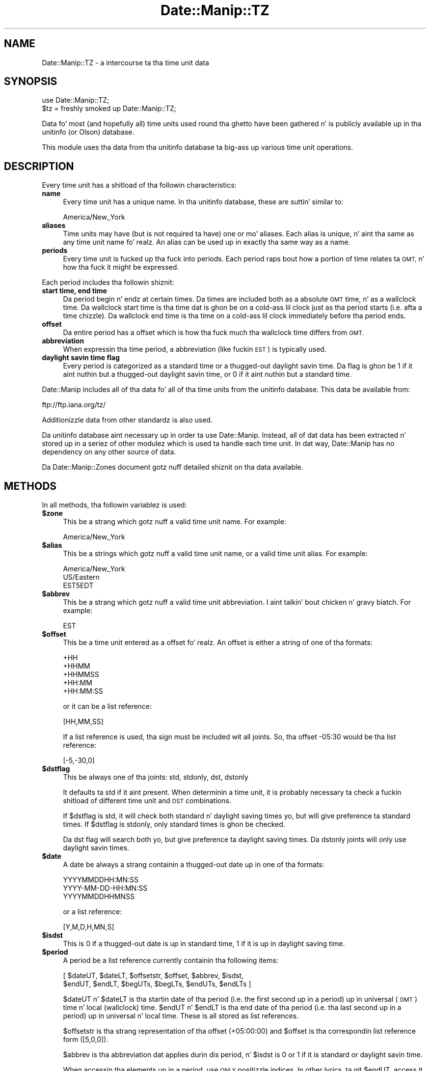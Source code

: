 .\" Automatically generated by Pod::Man 2.27 (Pod::Simple 3.28)
.\"
.\" Standard preamble:
.\" ========================================================================
.de Sp \" Vertical space (when we can't use .PP)
.if t .sp .5v
.if n .sp
..
.de Vb \" Begin verbatim text
.ft CW
.nf
.ne \\$1
..
.de Ve \" End verbatim text
.ft R
.fi
..
.\" Set up some characta translations n' predefined strings.  \*(-- will
.\" give a unbreakable dash, \*(PI'ma give pi, \*(L" will give a left
.\" double quote, n' \*(R" will give a right double quote.  \*(C+ will
.\" give a sickr C++.  Capital omega is used ta do unbreakable dashes and
.\" therefore won't be available.  \*(C` n' \*(C' expand ta `' up in nroff,
.\" not a god damn thang up in troff, fo' use wit C<>.
.tr \(*W-
.ds C+ C\v'-.1v'\h'-1p'\s-2+\h'-1p'+\s0\v'.1v'\h'-1p'
.ie n \{\
.    dz -- \(*W-
.    dz PI pi
.    if (\n(.H=4u)&(1m=24u) .ds -- \(*W\h'-12u'\(*W\h'-12u'-\" diablo 10 pitch
.    if (\n(.H=4u)&(1m=20u) .ds -- \(*W\h'-12u'\(*W\h'-8u'-\"  diablo 12 pitch
.    dz L" ""
.    dz R" ""
.    dz C` ""
.    dz C' ""
'br\}
.el\{\
.    dz -- \|\(em\|
.    dz PI \(*p
.    dz L" ``
.    dz R" ''
.    dz C`
.    dz C'
'br\}
.\"
.\" Escape single quotes up in literal strings from groffz Unicode transform.
.ie \n(.g .ds Aq \(aq
.el       .ds Aq '
.\"
.\" If tha F regista is turned on, we'll generate index entries on stderr for
.\" titlez (.TH), headaz (.SH), subsections (.SS), shit (.Ip), n' index
.\" entries marked wit X<> up in POD.  Of course, you gonna gotta process the
.\" output yo ass up in some meaningful fashion.
.\"
.\" Avoid warnin from groff bout undefined regista 'F'.
.de IX
..
.nr rF 0
.if \n(.g .if rF .nr rF 1
.if (\n(rF:(\n(.g==0)) \{
.    if \nF \{
.        de IX
.        tm Index:\\$1\t\\n%\t"\\$2"
..
.        if !\nF==2 \{
.            nr % 0
.            nr F 2
.        \}
.    \}
.\}
.rr rF
.\"
.\" Accent mark definitions (@(#)ms.acc 1.5 88/02/08 SMI; from UCB 4.2).
.\" Fear. Shiiit, dis aint no joke.  Run. I aint talkin' bout chicken n' gravy biatch.  Save yo ass.  No user-serviceable parts.
.    \" fudge factors fo' nroff n' troff
.if n \{\
.    dz #H 0
.    dz #V .8m
.    dz #F .3m
.    dz #[ \f1
.    dz #] \fP
.\}
.if t \{\
.    dz #H ((1u-(\\\\n(.fu%2u))*.13m)
.    dz #V .6m
.    dz #F 0
.    dz #[ \&
.    dz #] \&
.\}
.    \" simple accents fo' nroff n' troff
.if n \{\
.    dz ' \&
.    dz ` \&
.    dz ^ \&
.    dz , \&
.    dz ~ ~
.    dz /
.\}
.if t \{\
.    dz ' \\k:\h'-(\\n(.wu*8/10-\*(#H)'\'\h"|\\n:u"
.    dz ` \\k:\h'-(\\n(.wu*8/10-\*(#H)'\`\h'|\\n:u'
.    dz ^ \\k:\h'-(\\n(.wu*10/11-\*(#H)'^\h'|\\n:u'
.    dz , \\k:\h'-(\\n(.wu*8/10)',\h'|\\n:u'
.    dz ~ \\k:\h'-(\\n(.wu-\*(#H-.1m)'~\h'|\\n:u'
.    dz / \\k:\h'-(\\n(.wu*8/10-\*(#H)'\z\(sl\h'|\\n:u'
.\}
.    \" troff n' (daisy-wheel) nroff accents
.ds : \\k:\h'-(\\n(.wu*8/10-\*(#H+.1m+\*(#F)'\v'-\*(#V'\z.\h'.2m+\*(#F'.\h'|\\n:u'\v'\*(#V'
.ds 8 \h'\*(#H'\(*b\h'-\*(#H'
.ds o \\k:\h'-(\\n(.wu+\w'\(de'u-\*(#H)/2u'\v'-.3n'\*(#[\z\(de\v'.3n'\h'|\\n:u'\*(#]
.ds d- \h'\*(#H'\(pd\h'-\w'~'u'\v'-.25m'\f2\(hy\fP\v'.25m'\h'-\*(#H'
.ds D- D\\k:\h'-\w'D'u'\v'-.11m'\z\(hy\v'.11m'\h'|\\n:u'
.ds th \*(#[\v'.3m'\s+1I\s-1\v'-.3m'\h'-(\w'I'u*2/3)'\s-1o\s+1\*(#]
.ds Th \*(#[\s+2I\s-2\h'-\w'I'u*3/5'\v'-.3m'o\v'.3m'\*(#]
.ds ae a\h'-(\w'a'u*4/10)'e
.ds Ae A\h'-(\w'A'u*4/10)'E
.    \" erections fo' vroff
.if v .ds ~ \\k:\h'-(\\n(.wu*9/10-\*(#H)'\s-2\u~\d\s+2\h'|\\n:u'
.if v .ds ^ \\k:\h'-(\\n(.wu*10/11-\*(#H)'\v'-.4m'^\v'.4m'\h'|\\n:u'
.    \" fo' low resolution devices (crt n' lpr)
.if \n(.H>23 .if \n(.V>19 \
\{\
.    dz : e
.    dz 8 ss
.    dz o a
.    dz d- d\h'-1'\(ga
.    dz D- D\h'-1'\(hy
.    dz th \o'bp'
.    dz Th \o'LP'
.    dz ae ae
.    dz Ae AE
.\}
.rm #[ #] #H #V #F C
.\" ========================================================================
.\"
.IX Title "Date::Manip::TZ 3"
.TH Date::Manip::TZ 3 "2014-12-05" "perl v5.18.4" "User Contributed Perl Documentation"
.\" For nroff, turn off justification. I aint talkin' bout chicken n' gravy biatch.  Always turn off hyphenation; it makes
.\" way too nuff mistakes up in technical documents.
.if n .ad l
.nh
.SH "NAME"
Date::Manip::TZ \- a intercourse ta tha time unit data
.SH "SYNOPSIS"
.IX Header "SYNOPSIS"
.Vb 2
\&   use Date::Manip::TZ;
\&   $tz = freshly smoked up Date::Manip::TZ;
.Ve
.PP
Data fo' most (and hopefully all) time units used round tha ghetto have
been gathered n' is publicly available up in tha unitinfo (or Olson)
database.
.PP
This module uses tha data from tha unitinfo database ta big-ass up various
time unit operations.
.SH "DESCRIPTION"
.IX Header "DESCRIPTION"
Every time unit has a shitload of tha followin characteristics:
.IP "\fBname\fR" 4
.IX Item "name"
Every time unit has a unique name. In tha unitinfo database, these
are suttin' similar to:
.Sp
.Vb 1
\&   America/New_York
.Ve
.IP "\fBaliases\fR" 4
.IX Item "aliases"
Time units may have (but is not required ta have) one or mo' aliases.
Each alias is unique, n' aint tha same as any time unit name fo' realz. An
alias can be used up in exactly tha same way as a name.
.IP "\fBperiods\fR" 4
.IX Item "periods"
Every time unit is fucked up tha fuck into periods. Each period raps bout how
a portion of time relates ta \s-1GMT,\s0 n' how tha fuck it might be expressed.
.PP
Each period includes tha followin shiznit:
.IP "\fBstart time, end time\fR" 4
.IX Item "start time, end time"
Da period begin n' endz at certain times. Da times are
included both as a absolute \s-1GMT\s0 time, n' as a wallclock time.
Da wallclock start time is tha time dat is ghon be on a cold-ass lil clock
just as tha period starts (i.e. afta a time chizzle). Da wallclock
end time is tha time on a cold-ass lil clock immediately before tha period ends.
.IP "\fBoffset\fR" 4
.IX Item "offset"
Da entire period has a offset which is how tha fuck much tha wallclock
time differs from \s-1GMT.\s0
.IP "\fBabbreviation\fR" 4
.IX Item "abbreviation"
When expressin tha time period, a abbreviation (like fuckin \s-1EST\s0) is
typically used.
.IP "\fBdaylight savin time flag\fR" 4
.IX Item "daylight savin time flag"
Every period is categorized as a standard time or a thugged-out daylight
savin time. Da flag is ghon be 1 if it aint nuthin but a thugged-out daylight savin time,
or 0 if it aint nuthin but a standard time.
.PP
Date::Manip includes all of tha data fo' all of tha time units from
the unitinfo database. This data be available from:
.PP
.Vb 1
\&   ftp://ftp.iana.org/tz/
.Ve
.PP
Additionizzle data from other standardz is also used.
.PP
Da unitinfo database aint necessary up in order ta use Date::Manip.
Instead, all of dat data has been extracted n' stored up in a
seriez of other modulez which is used ta handle each time unit.
In dat way, Date::Manip has no dependency on any other source
of data.
.PP
Da Date::Manip::Zones document gotz nuff detailed shiznit
on tha data available.
.SH "METHODS"
.IX Header "METHODS"
In all methods, tha followin variablez is used:
.ie n .IP "\fB\fB$zone\fB\fR" 4
.el .IP "\fB\f(CB$zone\fB\fR" 4
.IX Item "$zone"
This be a strang which gotz nuff a valid time unit name.  For
example:
.Sp
.Vb 1
\&  America/New_York
.Ve
.ie n .IP "\fB\fB$alias\fB\fR" 4
.el .IP "\fB\f(CB$alias\fB\fR" 4
.IX Item "$alias"
This be a strings which gotz nuff a valid time unit name, or a valid
time unit alias. For example:
.Sp
.Vb 3
\&  America/New_York
\&  US/Eastern
\&  EST5EDT
.Ve
.ie n .IP "\fB\fB$abbrev\fB\fR" 4
.el .IP "\fB\f(CB$abbrev\fB\fR" 4
.IX Item "$abbrev"
This be a strang which gotz nuff a valid time unit abbreviation. I aint talkin' bout chicken n' gravy biatch. For
example:
.Sp
.Vb 1
\&  EST
.Ve
.ie n .IP "\fB\fB$offset\fB\fR" 4
.el .IP "\fB\f(CB$offset\fB\fR" 4
.IX Item "$offset"
This be a time unit entered as a offset fo' realz. An offset is either a string
of one of tha formats:
.Sp
.Vb 5
\&  +HH
\&  +HHMM
\&  +HHMMSS
\&  +HH:MM
\&  +HH:MM:SS
.Ve
.Sp
or it can be a list reference:
.Sp
.Vb 1
\&  [HH,MM,SS]
.Ve
.Sp
If a list reference is used, tha sign must be included wit all joints.
So, tha offset \*(L"\-05:30\*(R" would be tha list reference:
.Sp
.Vb 1
\&  [\-5,\-30,0]
.Ve
.ie n .IP "\fB\fB$dstflag\fB\fR" 4
.el .IP "\fB\f(CB$dstflag\fB\fR" 4
.IX Item "$dstflag"
This be always one of tha joints: std, stdonly, dst, dstonly
.Sp
It defaults ta \*(L"std\*(R" if it aint present. When determinin a time unit,
it is probably necessary ta check a fuckin shitload of different time unit and
\&\s-1DST\s0 combinations.
.Sp
If \f(CW$dstflag\fR is \*(L"std\*(R", it will check both standard n' daylight saving
times yo, but will give preference ta standard times. If \f(CW$dstflag\fR is
\&\*(L"stdonly\*(R", only standard times is ghon be checked.
.Sp
Da \*(L"dst\*(R" flag will search both yo, but give preference ta daylight saving
times.  Da \*(L"dstonly\*(R" joints will only use daylight savin times.
.ie n .IP "\fB\fB$date\fB\fR" 4
.el .IP "\fB\f(CB$date\fB\fR" 4
.IX Item "$date"
A date be always a strang containin a thugged-out date up in one of tha formats:
.Sp
.Vb 3
\&   YYYYMMDDHH:MN:SS
\&   YYYY\-MM\-DD\-HH:MN:SS
\&   YYYYMMDDHHMNSS
.Ve
.Sp
or a list reference:
.Sp
.Vb 1
\&   [Y,M,D,H,MN,S]
.Ve
.ie n .IP "\fB\fB$isdst\fB\fR" 4
.el .IP "\fB\f(CB$isdst\fB\fR" 4
.IX Item "$isdst"
This is 0 if a thugged-out date is up in standard time, 1 if it is up in daylight saving
time.
.ie n .IP "\fB\fB$period\fB\fR" 4
.el .IP "\fB\f(CB$period\fB\fR" 4
.IX Item "$period"
A period be a list reference currently containin tha following
items:
.Sp
.Vb 2
\&   [ $dateUT, $dateLT, $offsetstr, $offset, $abbrev, $isdst,
\&     $endUT, $endLT, $begUTs, $begLTs, $endUTs, $endLTs ]
.Ve
.Sp
\&\f(CW$dateUT\fR n' \f(CW$dateLT\fR is tha startin date of tha period (i.e. the
first second up in a period) up in universal (\s-1GMT\s0) time n' local
(wallclock) time. \f(CW$endUT\fR n' \f(CW$endLT\fR is tha end date of tha period
(i.e. tha last second up in a period) up in universal n' local time.
These is all stored as list references.
.Sp
\&\f(CW$offsetstr\fR is tha strang representation of tha offset (\*(L"+05:00:00\*(R")
and \f(CW$offset\fR is tha correspondin list reference form ([5,0,0]).
.Sp
\&\f(CW$abbrev\fR is tha abbreviation dat applies durin dis period, n' \f(CW$isdst\fR
is 0 or 1 if it is standard or daylight savin time.
.Sp
When accessin tha elements up in a period, use \s-1ONLY\s0 positizzle indices.
In other lyrics, ta git \f(CW$endUT\fR, access it as $$period[6], \s-1NOT\s0 as
$$period[\-2], since I be thankin bout addin mo' shiznit ta the
period description dat may speed up performance.
.Sp
\&\f(CW$begUTs\fR is tha strang representation (\s-1YYYYMMDDHH:MN:SS\s0) of \f(CW$begUT\fR.
Similar fo' \f(CW$begLTs\fR, \f(CW$endUTs\fR, n' \f(CW$endLTs\fR.
.PP
Da followin methodz is available:
.IP "\fBbase\fR" 4
.IX Item "base"
.PD 0
.IP "\fBconfig\fR" 4
.IX Item "config"
.IP "\fBerr\fR" 4
.IX Item "err"
.IP "\fBnew\fR" 4
.IX Item "new"
.IP "\fBnew_config\fR" 4
.IX Item "new_config"
.PD
Please refer ta tha Date::Manip::Obj documentation fo' these methods.
.IP "\fBall_periods\fR" 4
.IX Item "all_periods"
.Vb 1
\&   @periodz = $tz\->all_periods($zone,$year);
.Ve
.Sp
This returns tha description of all time unit periodz dat occur (in
full or up in part) durin tha given year.
.IP "\fBconvert\fR" 4
.IX Item "convert"
.PD 0
.IP "\fBconvert_to_gmt\fR" 4
.IX Item "convert_to_gmt"
.IP "\fBconvert_from_gmt\fR" 4
.IX Item "convert_from_gmt"
.IP "\fBconvert_to_local\fR" 4
.IX Item "convert_to_local"
.IP "\fBconvert_from_local\fR" 4
.IX Item "convert_from_local"
.PD
These functions convert a thugged-out date from one time unit ta another.
.Sp
.Vb 2
\&   ($err,$date,$offset,$isdst,$abbrev) =
\&      $tz\->convert($date,$from,$to [,$isdst]);
.Ve
.Sp
This converts a thugged-out date up in tha time unit given by \f(CW$from\fR ta tha time unit
given by \f(CW$to\fR.
.Sp
.Vb 2
\&   ($err,$date,$offset,$isdst,$abbrev) =
\&      $tz\->convert_to_gmt($date [,$from] [,$isdst]);
.Ve
.Sp
This converts a thugged-out date ta \s-1GMT.\s0 If \f(CW$from\fR is given, it is tha current
time unit of tha date. If \f(CW$from\fR is omitted, it defaults ta tha local
time unit.
.Sp
Da value of \f(CW$isdst\fR returned be always 0.
.Sp
.Vb 2
\&   ($err,$date,$offset,$isdst,$abbrev) =
\&      $tz\->convert_from_gmt($date [,$to]);
.Ve
.Sp
This converts a thugged-out date from \s-1GMT\s0 ta another time unit. If \f(CW$to\fR is given,
the date is converted ta dat time unit. Otherwise, it is converted
to tha local time unit.
.Sp
.Vb 4
\&   ($err,$date,$offset,$isdst,$abbrev) =
\&      $tz\->convert_to_local($date [,$from] [,$isdst]);
\&   ($err,$date,$offset,$isdst,$abbrev) =
\&      $tz\->convert_from_local($date [,$to] [,$isdst]);
.Ve
.Sp
Similar ta tha convert_to_gmt n' convert_from_gmt functions. If \f(CW$from\fR
or \f(CW$to\fR is omitted, they default ta \s-1GMT.\s0
.Sp
If there be any ambiguitizzle bout whether \f(CW$date\fR is up in \s-1DST\s0 or not (i.e.
if it aint nuthin but a thugged-out date dat is repeated durin a time chizzle cuz of tha clock
bein moved back), tha \f(CW$isdst\fR option can be passed up in as a argument
(it should be 0 or 1) ta say which time ta use. Well shiiiit, it is ignored up in all
cases where \f(CW$date\fR can be determined without dat shiznit.
.Sp
Da \f(CW$isdst\fR value passed back is 1 if tha converted date is up in \s-1DST.\s0 Da \f(CW$offset\fR
value passed back be a list reference containin tha offset from \s-1GMT.\s0 \f(CW$abbrev\fR passed
back is tha time unit abbreviation.
.Sp
Error codes are:
.Sp
.Vb 5
\&   0  No error
\&   1  Invalid arguments
\&   2  Invalid FROM unit
\&   3  Invalid TO unit
\&   4  Invalid date
.Ve
.IP "\fBcurr_zone\fR" 4
.IX Item "curr_zone"
.Vb 1
\&   $tz\->curr_zone();
.Ve
.Sp
This returns tha system time unit. Da system time unit is determined
usin tha methodz busted lyrics bout below up in tha \s-1DETERMINING THE SYSTEM
TIME ZONE\s0 section.
.Sp
This is tha time unit dat is used by default unless tha SetDate
or ForceDate config variable is set ta a gangbangin' finger-lickin' different unit.
.Sp
.Vb 1
\&   $tz\->curr_zone(1);
.Ve
.Sp
This clears tha system time unit n' re-determines it rockin the
methodz busted lyrics bout below.
.Sp
Da main reason ta do dis is if tha curr_zone_methodz method is
used ta chizzle how tha fuck tha time unit is determined.
.IP "\fBcurr_zone_methods\fR" 4
.IX Item "curr_zone_methods"
.Vb 1
\&   $tz\->curr_zone_methods(@methods);
.Ve
.Sp
This sets tha list n' order of methodz ta use up in determinin the
local time unit. Da various methodz available is listed below in
the section \s-1DETERMINING THE SYSTEM TIME ZONE.\s0
.Sp
Some methodz may require one or mo' arguments, n' you can put dat on yo' toast. For example, the
method named \*(L"mainvar\*(R" takes a option dat is tha name of a
variable. Da arguments must be included up in tha \f(CW@methods\fR list
immediately afta tha method name (so \f(CW@methods\fR is straight-up a
mixture of method names n' arguments).
.Sp
This method may not be used up in any environment where taint
checkin is enabled. Y'all KNOW dat shit, muthafucka! If it is, it will issue a warnin yo, but
will \s-1NOT\s0 chizzle tha method list.
.IP "\fBdate_period\fR" 4
.IX Item "date_period"
.Vb 1
\&   $period = $tz\->date_period($date,$zone,$wallclock [,$isdst]);
.Ve
.Sp
This returns tha period shiznit fo' tha given date. \f(CW$date\fR defaults
to \s-1GMT,\s0 but may be given as local (i.e. wallclock) time if \f(CW$wallclock\fR
is non-zero. Da period shiznit is busted lyrics bout up in tha periodz method
below.
.Sp
If a wallclock time is given, no period is returned if tha wallclock
time don't eva step tha fuck up (like fuckin when a time chizzle thangs up in dis biatch up in the
clock movin forward \*(L"skipping\*(R" a period of time). If tha wallclock
time appears twice (i.e. when a time chizzle thangs up in dis biatch up in tha clock
bein set back), tha \f(CW$isdst\fR variable is used. Y'all KNOW dat shit, muthafucka! Da standard time
is used unless \f(CW$isdst\fR is non-zero.  \f(CW$isdst\fR is ignored except up in the
case where there be two possible periods.
.IP "\fBdefine_abbrev\fR" 4
.IX Item "define_abbrev"
.Vb 1
\&   ($err,$val) = $tz\->define_abbrev($abbrev,@zone);
.Ve
.Sp
When encounterin a abbreviation, by default, all time units which ever
include tha abbreviation is ghon be examine up in tha order given up in the
Date::Manip::Zones manual.
.Sp
Occasionally, it may be necessary ta chizzle tha order n' shit. This is
true if yo ass is parsin dates up in a time unit which uses a abbreviation which
is also used up in another time unit, n' where tha other time unit is given
preference fo' realz. As a example, tha abbreviation \*(L"\s-1ADT\*(R"\s0 will default ta the
\&\*(L"Atlantic/Bermuda\*(R" time unit. If yo ass is up in tha \*(L"America/Halifax\*(R" time unit
(which also uses dat abbreviation), you may wanna chizzle tha order
of time units.
.Sp
This will take a abbreviation (which must be a known
abbreviation... there is no meanz of definin a straight-up new
abbreviation) n' a list of units, n' you can put dat on yo' toast.  This will set tha list of units
that is ghon be checked, n' tha order up in which they is checked, when a
date is encountered wit tha given abbreviation. I aint talkin' bout chicken n' gravy biatch. Well shiiiit, it aint necessary
that tha list include every last muthafuckin unit dat has eva used tha abbreviation,
but it may not include a unit dat has never used dat shit.
.Sp
If \f(CW$abbrev\fR is \*(L"reset\*(R", all abbreviations is reset ta tha standard
values.  If \f(CW@zone\fR includes only tha element 'reset', tha default list
for \f(CW$abbrev\fR is restored.
.Sp
Da followin error codes is returned:
.Sp
.Vb 4
\&   0  No error
\&   1  $abbrev aint a valid abbreviation up in any time unit
\&   2  A unit (returned as $val) aint a valid time unit
\&   3  A unit (returned as $val) do not use tha abbreviation
.Ve
.Sp
For mo' shiznit bout tha different units which may correspond
to each abbreviation, n' tha order up in which they is ghon be examined
by default, refer ta tha Date::Manip::Zones manual.
.IP "\fBdefine_alias\fR" 4
.IX Item "define_alias"
.Vb 1
\&   $err = $tz\->define_alias($alias,$zone);
.Ve
.Sp
This will define a freshly smoked up alias (or override a existin alias). \f(CW$zone\fR must
be a valid unit or a error is returned.
.Sp
For mo' shiznit bout tha different aliases which is set by
default, refer ta tha Date::Manip::Zones manual.
.Sp
If \f(CW$alias\fR is \*(L"reset\*(R", all aliases is ghon be reset ta tha standard joints.
If \f(CW$zone\fR is \*(L"reset\*(R", \f(CW$alias\fR is ghon be reset ta tha standard value.
.IP "\fBdefine_offset\fR" 4
.IX Item "define_offset"
.Vb 1
\&   ($err,$val) = $tz\->define_offset($offset, [$dstflag,] @zone);
.Ve
.Sp
This is similar ta tha define_abbrev method. Y'all KNOW dat shit, muthafucka! When a offset is encountered,
all time units which have eva included dat offset is checked. Y'all KNOW dat shit, muthafucka! This will
defined which time units, n' up in what tha fuck order, they should be checked.
.Sp
Da units ta both standard n' daylight savin times which include the
offset (if \f(CW$dstflag\fR is \*(L"std\*(R" or \*(L"dst\*(R") or ta only one or tha other.
.Sp
If \f(CW$offset\fR is \*(L"reset\*(R", all lists is reset ta tha default joints, n' you can put dat on yo' toast.  If
\&\f(CW@zone\fR includes only tha element 'reset', tha default list n' order is
restored fo' \f(CW$offset\fR ($dstflag must not be given).
.Sp
Da followin error codes is returned:
.Sp
.Vb 9
\&   0  No error
\&   1  $offset aint a valid offset up in any time unit
\&   2  $offset aint a valid offset up in tha selected
\&      time (if bustin "dstonly" or "stdonly")
\&   3  A unit (returned as $val) aint a valid time unit
\&   4  A unit (returned as $val) do not use tha offset
\&   5  A unit (returned as $val) do not include the
\&      offset up in tha selected time (if bustin "dstonly"
\&      or "stdonly")
\&
\&   9  Offset aint a valid offset
.Ve
.IP "\fBperiods\fR" 4
.IX Item "periods"
.Vb 1
\&   @periodz = $tz\->periods($zone,$year);
.Ve
.Sp
This returns tha description of all time unit periodz dat begin durin the
year given. I aint talkin' bout chicken n' gravy biatch. Da year is measured up in universal (\s-1GMT\s0) time.
.Sp
If no time unit period starts up in tha given year, not a god damn thang is returned.
.Sp
.Vb 1
\&   @periodz = $tz\->periods($zone,undef,$year);
.Ve
.Sp
This returns all periodz dat begin up in any year from 0001 ta \f(CW$year\fR.
.Sp
.Vb 1
\&   @periodz = $tz\->periods($zone,$year0,$year1);
.Ve
.Sp
This returns all periodz dat begin up in any year from \f(CW$year0\fR ta \f(CW$year1\fR.
.IP "\fBtzdata\fR" 4
.IX Item "tzdata"
.PD 0
.IP "\fBtzcode\fR" 4
.IX Item "tzcode"
.PD
.Vb 2
\&   $vers = $tz\->tzdata();
\&   $vers = $tz\->tzcode();
.Ve
.Sp
These return tha versionz of tha tzdata n' tzcode packages used to
generate tha modules.
.IP "\fBzone\fR" 4
.IX Item "zone"
.Vb 2
\&   $zone = $tz\->zone(@args);
\&   @zone = $tz\->zone(@args);
.Ve
.Sp
This function will return a list of all units, or tha default unit,
which matches all of tha supplied shiznit. I aint talkin' bout chicken n' gravy biatch. In scalar context,
it will return only tha default unit. In list context, it will return
all units.
.Sp
\&\f(CW@args\fR may include any of tha followin items, n' tha order is not
important.
.Sp
.Vb 1
\&   A unit name or alias ($alias)
\&
\&   A unit abbreviation ($abbrev)
\&
\&   An offset ($offset)
\&
\&   A dstflag ($dstflag)
\&
\&   A date ($date)
.Ve
.Sp
It be \s-1NOT\s0 valid ta include two of any of tha shit fo' realz. Any time unit
returned will match all of tha data supplied.
.Sp
If a error occurs, undef is returned. Y'all KNOW dat shit, muthafucka! If no unit matches, a empty
string, or a empty list is returned.
.Sp
Da order of tha units is ghon be determined up in tha followin way:
.Sp
If \f(CW$abbrev\fR is given, tha order of time units is ghon be determined by it
(and \f(CW$dstflag\fR). If \f(CW$dstflag\fR is \*(L"std\*(R", all units which match \f(CW$abbrev\fR in
standard time is included, followed by all dat match \f(CW$abbrev\fR in
savin time (but no duplication be allowed). Da reverse is legit if
\&\f(CW$dstflag\fR is \*(L"dst\*(R".
.Sp
If \f(CW$abbrev\fR aint given yo, but \f(CW$offset\fR is, \f(CW$offset\fR (and \f(CW$dstflag\fR)
will determine tha order given. I aint talkin' bout chicken n' gravy biatch. If \f(CW$dstflag\fR is \*(L"std\*(R", all units
which match \f(CW$offset\fR up in standard time is included, followed by
all dat match \f(CW$offset\fR up in savin time (but no duplication is
allowed). Da reverse is legit if \f(CW$dstflag\fR is \*(L"dst\*(R".
.Sp
If \f(CW$date\fR is given, only units up in which \f(CW$date\fR will step tha fuck up in a
zone dat matches all other shiznit is given. I aint talkin' bout chicken n' gravy biatch. \f(CW$date\fR be a
wallclock time.
.Sp
If no \f(CW$zone\fR, \f(CW$abbrev\fR, or \f(CW$offset\fR is entered, tha local time unit
may be returned (unless \f(CW$date\fR is entered, n' it don't exist in
the local time unit).
.Sp
\&\s-1NOTE:\s0 there is one blingin thang ta note wit respect ta \f(CW$dstflag\fR
when yo ass is hustlin wit a timezone expressed as a offset n' a thugged-out date
is passed in. I aint talkin' bout chicken n' gravy biatch. In dis case, tha default value of \f(CW$dstflag\fR is \*(L"dst\*(R"
(\s-1NOT \s0\*(L"stdonly\*(R"), n' you probably never wanna pass up in a value of
\&\*(L"std\*(R" (though passin up in \*(L"stdonly\*(R" be all gravy).
.Sp
For standard offsets (with no minute component), there be always
a standard timezone which matches dat offset. For example,
the timezone \*(L"+0100\*(R" matches tha timezone \*(L"Etc/GMT+01\*(R", so you
will never git a timezone up in daylight savin time if \f(CW$dstflag\fR
is \*(L"std\*(R".
.Sp
If you wanna pass up in a thugged-out date of 2001\-07\-01\-00:00:00 n' a timezone
of \*(L"+0100\*(R" n' you wanna git a timezone dat refers ta dat date
as a thugged-out daylight savin time date, you must use tha \f(CW$dstflag\fR of \*(L"dst\*(R"
(or \*(L"dstonly\*(R").
.Sp
Because dis be almost always tha behavior desired, when a unit
is passed up in as a offset, n' a thugged-out date is passed in, tha default
\&\f(CW$dstflag\fR is \*(L"dst\*(R" instead of \*(L"std\*(R". In all other thangs,
the default is still \*(L"std\*(R".
.Sp
If tha timezone is expressed as a abbreviation, dis problem
does not occur.
.SH "TIME ZONE INFORMATION IN DATE::MANIP"
.IX Header "TIME ZONE INFORMATION IN DATE::MANIP"
Date::Manip make use of three potentially different time units when
workin wit a thugged-out date.
.PP
Da last time unit dat may be used is tha actual local time unit.
This is tha time unit dat tha computa is straight-up hustlin in.
.PP
Da second time unit is tha hustlin time unit. Usually, yo big-ass booty is ghon want
the default time unit ta be tha local time unit yo, but occasionally, you
may want tha default time unit ta be different.
.PP
Da third time unit is tha actual time unit dat was parsed, or set,
for a thugged-out date. If a thugged-out date gotz nuff no time unit shiznit, it will
default ta tha hustlin time unit.
.PP
Da local time unit is determined rockin tha methodz busted lyrics bout up in the
followin section. I aint talkin' bout chicken n' gravy biatch. Da preferred way is ta locate tha time unit in
some system file, or rockin some system command, or (in tha case of
a Windows operatin system) ta look it up in tha registry. If all
of these methodz fail, tha local time unit may be set rockin either
the \f(CW$::TZ\fR or \f(CW$ENV\fR{\s-1TZ\s0} variables. Please note dat these should \s-1ONLY\s0
be used ta set tha actual local time unit.
.PP
If yo ass is hustlin up in one time unit yo, but you wanna force dates ta be
specified up in a alternate time unit by default, you need ta set the
workin time unit. Da hustlin time unit defaults ta tha local time unit,
but dis can be chizzled rockin either tha SetDate or ForceDate
config variables. Refer ta tha Date::Manip::Config manual fo' more
information.
.PP
Finally, when a thugged-out date is straight-up parsed, if it gotz nuff any time unit
information, tha date is stored up in dat time unit.
.SH "DETERMINING THE SYSTEM TIME ZONE"
.IX Header "DETERMINING THE SYSTEM TIME ZONE"
There is a big-ass number of ways available fo' determinin the
time unit. Right back up in yo muthafuckin ass. Some or all of dem may be checked. Y'all KNOW dat shit, muthafucka! A list of methodz ta use
is provided by default, n' may be overridden by tha curr_zone_methods
function busted lyrics bout above. To override tha default order and/or list of
methods, just pass up in a list of method names (with arguments where
necessary), n' only dem methodz is ghon be done, n' up in tha order
given.
.PP
Da followin methodz is available:
.PP
.Vb 2
\&   Method     Argument(s)    Procedure
\&   ======     ===========    =========
\&
\&   main       VAR            Da main variable named VAR is
\&                             checked. Y'all KNOW dat shit, muthafucka! E.g. "main TZ" checks
\&                             tha variable $::TZ .
\&
\&   env        TYPE VAR       Da named environment variable
\&                             is checked n' tha type of
\&                             data stored there (TYPE can
\&                             be \*(Aqzone\*(Aq or \*(Aqoffset\*(Aq which
\&                             is tha number of secondz from
\&                             UTC).
\&
\&   file       FILE           Look up in tha given file fo' any
\&                             one of tha followin case
\&                             insensitizzle lines:
\&                                ZONE
\&                                tz = ZONE
\&                                unit = ZONE
\&                                timezone = ZONE
\&                             ZONE may be quoted (single or
\&                             double) n' whitespace is
\&                             ignored (except dat underscores
\&                             up in tha unit name may be replaced
\&                             by whitespace on some OSes). If
\&                             tha entire line be a unit, it must
\&                             be tha straight-up original gangsta non\-blank non\-comment
\&                             line up in tha file.
\&
\&   command    COMMAND        Runs a cold-ass lil command which produces
\&                             a time unit as tha output.
\&
\&   cmdfield   COMMAND N      Runs a cold-ass lil command which produces
\&                             whitespace separated fields,
\&                             tha Nth one containin the
\&                             time unit (fieldz is numbered
\&                             startin at 0, or from the
\&                             end startin at \-1).
\&
\&   gmtoff                    Uses tha current offset from
\&                             GMT ta come up wit a funky-ass dopest guess.
\&
\&   registry                  Look up tha value up in the
\&                             Windows registry. This is only
\&                             available ta hosts hustlin a
\&                             Windows operatin system.
.Ve
.PP
Note dat tha \*(L"main\*(R" n' \*(L"env\*(R" methodz should only be used to
specify tha actual time unit tha system is hustlin in. I aint talkin' bout chicken n' gravy biatch. Use the
SetDate n' ForceDate config variablez ta specify a alternate
time unit dat you wanna work in.
.PP
By default, tha followin methodz is checked (in tha order given) on
Unix systems:
.PP
.Vb 10
\&   main     TZ
\&   env      unit TZ
\&   file     /etc/TIMEZONE
\&   file     /etc/timezone
\&   file     /etc/sysconfig/clock
\&   file     /etc/default/init
\&   command  "/bin/date +%Z"
\&   command  "/usr/bin/date +%Z"
\&   command  "/usr/local/bin/date +%Z"
\&   cmdfield /bin/date             \-2
\&   cmdfield /usr/bin/date         \-2
\&   cmdfield /usr/local/bin/date   \-2
\&   gmtoff
.Ve
.PP
Da default methodz fo' Windows systems are:
.PP
.Vb 4
\&   main     TZ
\&   env      unit TZ
\&   registry
\&   gmtoff
.Ve
.PP
Da default methodz fo' \s-1VMS\s0 systems are:
.PP
.Vb 8
\&   main     TZ
\&   env      unit TZ
\&   env      unit SYS$TIMEZONE_NAME
\&   env      unit UCX$TZ
\&   env      unit TCPIP$TZ
\&   env      unit MULTINET_TIMEZONE
\&   env      offset SYS$TIMEZONE_DIFFERENTIAL
\&   gmtoff
.Ve
.PP
Da default methodz fo' all other systems are:
.PP
.Vb 3
\&   main     TZ
\&   env      unit TZ
\&   gmtoff
.Ve
.PP
If mah playas wants betta support fo' a specific \s-1OS,\s0 please contact me and
we'll coordinizzle addin dat shit.
.PP
In all cases, tha value returned from tha method may be any of the
following:
.PP
.Vb 2
\&   tha full name of a time unit (e.g fo' realz. America/New_York)
\&   or a alias
\&
\&   a abbreviation (e.g. EDT) which is ghon be used to
\&   determine tha unit if possible
\&
\&   a offset (+hh, +hhmn, +hh:mm, +hh:mm:ss) from GMT
.Ve
.PP
Da Date::Manip::Zones module gotz nuff shiznit bout tha time units
and aliases available, n' what tha fuck time units contain tha abbreviations.
.SH "DESIGN ISSUES"
.IX Header "DESIGN ISSUES"
Da design decisions made up in freestylin dis module may cause some
questions (and probably disses).  Da time unit modulez is all
generated rockin scripts (included up in tha Date::Manip distribution)
which use tha standard tzdata tools ta parse tha tzdata filez and
store dat shiznit up in perl modules.
.PP
I'd like ta address a shitload of them, ta avoid answerin a shitload of the
\&\*(L"why did you do it dat way\*(R" remarks. I do welcome rap about
these decisions... but preferably afta you KNOW why them
decisions was made so dat that our crazy asses have a informed basis ta begin
a rap.
.IP "\fBWhy not use existin unitinfo files\fR" 4
.IX Item "Why not use existin unitinfo files"
Some playas will probably be thinkin dat I should have freestyled a intercourse to
the unitinfo filez which is distributed wit most operatin systems.
Although I considered bustin that, I rejected tha scam fo' two reasons.
.Sp
First, not all operatin systems come wit tha unitinfo databases up in a
user accessible state (Microsizzlez fo' example).  Even dem dat do
include dem store tha shiznit up in various formats n' locations.
In order ta bypass all that, I have included tha data directly in
these modules.
.Sp
Second, as I was bustin mah initial investigations tha fuck into this, I ran into
a bug up in tha Solaris unitinfo tools (long since fixed I be sure).  I
decided then dat I didn't wanna depend on a implementation where I
could not control n' fix tha bugs.
.IP "\fBWhy not use tha natizzle tzdata files\fR" 4
.IX Item "Why not use tha natizzle tzdata files"
Another decision playas may question is dat I parse tha tzdata
filez n' store tha data from dem up in a big-ass number of perl modules
instead of bustin a intercourse ta tha tzdata filez directly. This
was done solely fo' tha sake of speed. Y'all KNOW dat shit, muthafucka!  Date::Manip be already a slow
module.  I didn't wanna slow it down further by bustin tha complex
parsin required ta interpret tha tzdata filez while manipulating
dates.  By storin tha data up in these modules, there is lil or no
parsin done while rockin Date::Manip modules. Well shiiiit, it costs a lil disk
space ta store dis shiznit... but straight-up lil of it be actually
loaded at runtime (time unit data is only loaded when tha time unit
is straight-up referred to), so I feel itz a phat tradeoff.
.IP "\fBWhy store tha shiznit up in all kindsa muthafuckin files\fR" 4
.IX Item "Why store tha shiznit up in all kindsa muthafuckin files"
Da data from tha natizzle tzdata filez is parsed n' stored up in two
setz of modules. These include almost 500 Date::Manip::Offset::*
modulez n' almost 450 Date::Manip::TZ::* modules.
.Sp
I note dat on mah linux box, /usr/share/zoneinfo (which gotz nuff data
filez generated from tha tzdata files) gotz nuff over 1700 files, so
I aint bustin anythang \*(L"new\*(R" by breakin up tha shiznit into
separate filez fo' realz. And bustin so has a big-ass impact on performance... it
is not necessary ta load and/or manipulate data from time units which
are not up in use.
.Sp
Da minute I made tha decision ta distribute tha timezone shiznit
myself, as opposed ta rockin tha system version, dat shiznit was a given that
there would be a shitload of files.
.Sp
These modulez is loaded only when tha time unit or offset be actually
used, so, unless dates from round tha ghetto is bein parsed, only a
very lil' small-ass number of these modulez will straight-up be loaded. Y'all KNOW dat shit, muthafucka! In many
applications, only a single \s-1TZ\s0 module is ghon be loaded. Y'all KNOW dat shit, muthafucka! If parsing
dates which have timezone shiznit stored as offsets, one or two
Offset modulez will also be loaded.
.IP "\fBDa disk space seems excessive\fR" 4
.IX Item "Da disk space seems excessive"
Currently, tha disk usage of tha perl filez is round 9 \s-1MB.\s0 Total disk
usage fo' /usr/share/zoneinfo on mah computa is round 4 \s-1MB.\s0 There are
a couple differences.
.Sp
Da primary difference is dat tha unitinfo filez is stored up in a funky-ass binary
(and hence, mo' compressed) version, where tha perl modulez have all
the data up in pure text.
.Sp
Since these is all automatically generated n' used, it may be
beneficial ta store tha data up in some packed binary format instead of
the straight-up expanded text form dat is currently up in use. This would
decrease tha disk space usage, n' might improve performizzle yo. However,
the performizzle improvement would happen only once per timezone, and
would make fo' mo' fucked up code, so I aint straight-up interested in
pursuin all dis bullshit.
.Sp
Another aspect of tha current modulez is dat they all include pod
documentation. I aint talkin' bout chicken n' gravy biatch fo' realz. Although not necessary, dis allows playas ta easily
see what tha fuck modulez handle which time units, n' thatz sick. Well shiiiit, it also
allows me ta use pod_coverage tests fo' tha module which be a sick
check ta make shizzle dat tha documentation be accurate.
.Sp
All holla'd at, I don't consider tha disk usage excessive at all.
.SH "KNOWN PROBLEMS OR ISSUES"
.IX Header "KNOWN PROBLEMS OR ISSUES"
.IP "\fBUnable ta determine Time Zone\fR" 4
.IX Item "Unable ta determine Time Zone"
When rockin Date::Manip, when tha module is initialized, it must be
able ta determine tha local time unit. If it fails ta do so, an
error will occur:
.Sp
.Vb 1
\&   Unable ta determine Time Zone
.Ve
.Sp
and tha script will exit.
.Sp
In tha past, dis was da most thugged-out common problem wit rockin Date::Manip .
With tha release of 6.00, dis problem should be hella less
common. I aint talkin' bout chicken n' gravy biatch. If you do git dis error, please refer ta tha section above
\&\s-1DETERMINING THE SYSTEM TIME ZONE\s0 fo' shiznit bout determinin the
local time unit. I be also horny bout hearin bout dis so dat I
can update tha default list of methodz ta be able ta determine the
local time unit better.
.IP "\fBAsia/Jerusalem time unit\fR" 4
.IX Item "Asia/Jerusalem time unit"
Da Asia/Jerusalem time unit has a non-standard way of specifying
the start n' end of Daylight Savin Time based on tha Hebrew
calendar.
.Sp
As a result, there is no way ta specify a simple rule ta define
time unit chizzlez fo' all muthafuckin years up in tha future fo' realz. As such, dis module
supports all time unit chizzlez currently specified up in tha unitinfo
database (which currently goes ta tha year 2037) but do not attempt
to erectly handle unit chizzlez beyond dat date fo' realz. As a result,
Date::Manip should not be used ta parse dates up in tha Jerusalem
time unit dat is far enough up in tha future dat shiznit is not
included up in tha current version of tha unitinfo database.
.IP "\fB\s-1LMT\s0 n' zzz abbreviations\fR" 4
.IX Item "LMT n' zzz abbreviations"
Both tha \s-1LMT\s0 n' zzz abbreviations is used up in tha unitinfo databases.
\&\s-1LMT\s0 is use fo' most time units fo' tha times before tha Gregorian
calendar was adopted, n' zzz is used fo' all dem where tha time unit was
created n' no description of dates prior ta dat is supported. Y'all KNOW dat shit, muthafucka! This type'a shiznit happens all tha time. Both
\&\s-1LMT\s0 n' zzz is basically ignored up in parsin dates (because there is
no reasonable way ta determine which unit they is referrin to), and
will be treated as tha local time unit regardless.
.SH "KNOWN BUGS"
.IX Header "KNOWN BUGS"
None known.
.SH "BUGS AND QUESTIONS"
.IX Header "BUGS AND QUESTIONS"
Please refer ta tha Date::Manip::Problems documentation for
information on submittin bug reports or thangs ta tha lyricist.
.SH "SEE ALSO"
.IX Header "SEE ALSO"
Date::Manip        \- main module documentation
.SH "LICENSE"
.IX Header "LICENSE"
This script is free software; you can redistribute it and/or
modify it under tha same terms as Perl itself.
.SH "AUTHOR"
.IX Header "AUTHOR"
Sullivan Beck (sbeck@cpan.org)
